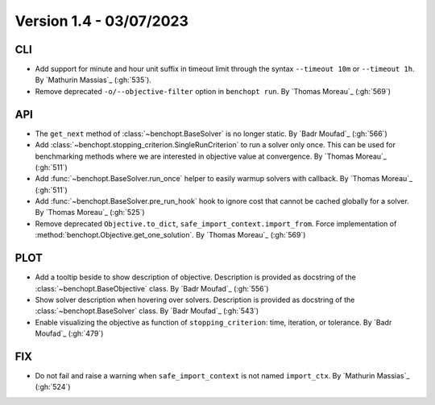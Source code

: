 .. _changes_1_4:

Version 1.4 - 03/07/2023
------------------------

CLI
~~~

- Add support for minute and hour unit suffix in timeout limit through the syntax
  ``--timeout 10m`` or ``--timeout 1h``.
  By `Mathurin Massias`_ (:gh:`535`).
- Remove deprecated ``-o/--objective-filter`` option in ``benchopt run``.
  By `Thomas Moreau`_ (:gh:`569`)


API
~~~

- The ``get_next`` method of :class:`~benchopt.BaseSolver` is no longer static.
  By `Badr Moufad`_ (:gh:`566`)

- Add :class:`~benchopt.stopping_criterion.SingleRunCriterion` to run a solver
  only once. This can be used for benchmarking methods where we are interested
  in objective value at convergence. By `Thomas Moreau`_ (:gh:`511`)

- Add :func:`~benchopt.BaseSolver.run_once` helper to easily warmup solvers
  with callback. By `Thomas Moreau`_ (:gh:`511`)

- Add :func:`~benchopt.BaseSolver.pre_run_hook` hook to ignore cost that cannot
  be cached globally for a solver. By `Thomas Moreau`_ (:gh:`525`)

- Remove deprecated ``Objective.to_dict``, ``safe_import_context.import_from``.
  Force implementation of :method:`benchopt.Objective.get_one_solution`.
  By `Thomas Moreau`_ (:gh:`569`)

PLOT
~~~~

- Add a tooltip beside to show description of objective. Description is provided as docstring of
  the :class:`~benchopt.BaseObjective` class. By `Badr Moufad`_ (:gh:`556`)

- Show solver description when hovering over solvers. Description is provided as docstring of
  the :class:`~benchopt.BaseSolver` class. By `Badr Moufad`_ (:gh:`543`)

- Enable visualizing the objective as function of ``stopping_criterion``: time,
  iteration, or tolerance. By `Badr Moufad`_ (:gh:`479`)

FIX
~~~

- Do not fail and raise a warning when ``safe_import_context`` is not named
  ``import_ctx``. By `Mathurin Massias`_ (:gh:`524`)